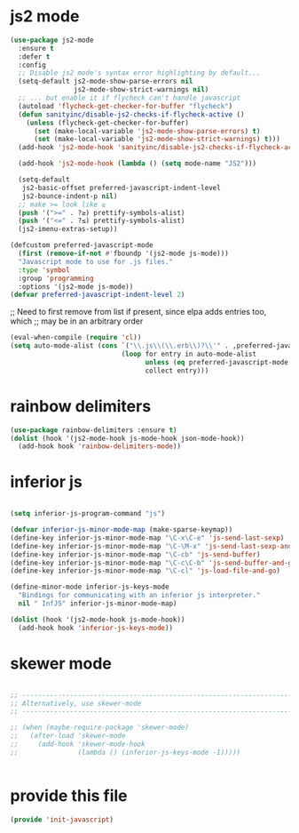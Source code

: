 * js2 mode
:PROPERTIES:
:ID:       6427284b-565d-418a-a57a-995f36b1175d
:END:
#+BEGIN_SRC emacs-lisp
(use-package js2-mode
  :ensure t
  :defer t
  :config
  ;; Disable js2 mode's syntax error highlighting by default...
  (setq-default js2-mode-show-parse-errors nil
                js2-mode-show-strict-warnings nil)
  ;; ... but enable it if flycheck can't handle javascript
  (autoload 'flycheck-get-checker-for-buffer "flycheck")
  (defun sanityinc/disable-js2-checks-if-flycheck-active ()
    (unless (flycheck-get-checker-for-buffer)
      (set (make-local-variable 'js2-mode-show-parse-errors) t)
      (set (make-local-variable 'js2-mode-show-strict-warnings) t)))
  (add-hook 'js2-mode-hook 'sanityinc/disable-js2-checks-if-flycheck-active)

  (add-hook 'js2-mode-hook (lambda () (setq mode-name "JS2")))

  (setq-default
   js2-basic-offset preferred-javascript-indent-level
   js2-bounce-indent-p nil)
  ;; make >= look like ≥
  (push '(">=" . ?≥) prettify-symbols-alist)
  (push '("<=" . ?≤) prettify-symbols-alist)
  (js2-imenu-extras-setup))

#+END_SRC


#+BEGIN_SRC emacs-lisp
(defcustom preferred-javascript-mode
  (first (remove-if-not #'fboundp '(js2-mode js-mode)))
  "Javascript mode to use for .js files."
  :type 'symbol
  :group 'programming
  :options '(js2-mode js-mode))
(defvar preferred-javascript-indent-level 2)
#+END_SRC

;; Need to first remove from list if present, since elpa adds entries too, which
;; may be in an arbitrary order
#+BEGIN_SRC emacs-lisp
(eval-when-compile (require 'cl))
(setq auto-mode-alist (cons `("\\.js\\(\\.erb\\)?\\'" . ,preferred-javascript-mode)
                            (loop for entry in auto-mode-alist
                                  unless (eq preferred-javascript-mode (cdr entry))
                                  collect entry)))
#+END_SRC

* rainbow delimiters
:PROPERTIES:
:ID:       5671bd7d-efd1-460f-b8e2-c09fd812313f
:END:
#+BEGIN_SRC emacs-lisp
(use-package rainbow-delimiters :ensure t)
(dolist (hook '(js2-mode-hook js-mode-hook json-mode-hook))
  (add-hook hook 'rainbow-delimiters-mode))
#+END_SRC
* COMMENT js-mode
#+BEGIN_SRC emacs-lisp

(setq-default js-indent-level preferred-javascript-indent-level)

(add-to-list 'interpreter-mode-alist (cons "node" preferred-javascript-mode))
#+END_SRC

Javascript nests {} and () a lot, so I find this helpful

* COMMENT Coffeescript

#+BEGIN_SRC emacs-lisp
(use-package coffee-mode
  :defer t
  :config (setq coffee-js-mode preferred-javascript-mode
                coffee-tab-width preferred-javascript-indent-level))

(when (fboundp 'coffee-mode)
  (add-to-list 'auto-mode-alist '("\\.coffee\\.erb\\'" . coffee-mode)))
#+END_SRC

* inferior js
:PROPERTIES:
:ID:       3fc76131-9245-40ad-83c1-391361570403
:END:
#+BEGIN_SRC emacs-lisp

(setq inferior-js-program-command "js")

(defvar inferior-js-minor-mode-map (make-sparse-keymap))
(define-key inferior-js-minor-mode-map "\C-x\C-e" 'js-send-last-sexp)
(define-key inferior-js-minor-mode-map "\C-\M-x" 'js-send-last-sexp-and-go)
(define-key inferior-js-minor-mode-map "\C-cb" 'js-send-buffer)
(define-key inferior-js-minor-mode-map "\C-c\C-b" 'js-send-buffer-and-go)
(define-key inferior-js-minor-mode-map "\C-cl" 'js-load-file-and-go)

(define-minor-mode inferior-js-keys-mode
  "Bindings for communicating with an inferior js interpreter."
  nil " InfJS" inferior-js-minor-mode-map)

(dolist (hook '(js2-mode-hook js-mode-hook))
  (add-hook hook 'inferior-js-keys-mode))
#+END_SRC

* skewer mode
:PROPERTIES:
:ID:       20044505-c553-4e3e-b272-4d4d84ae1004
:END:
#+BEGIN_SRC emacs-lisp

;; ---------------------------------------------------------------------------
;; Alternatively, use skewer-mode
;; ---------------------------------------------------------------------------

;; (when (maybe-require-package 'skewer-mode)
;;   (after-load 'skewer-mode
;;     (add-hook 'skewer-mode-hook
;;               (lambda () (inferior-js-keys-mode -1)))))


#+END_SRC
* provide this file
:PROPERTIES:
:ID:       acca9101-ebf5-4d01-bf86-de55c8600a0c
:END:

#+BEGIN_SRC emacs-lisp
(provide 'init-javascript)
#+END_SRC
